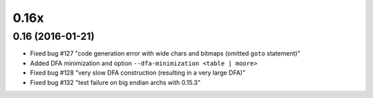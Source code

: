-----
0.16x
-----


0.16 (2016-01-21)
~~~~~~~~~~~~~~~~~

- Fixed bug #127 "code generation error with wide chars and bitmaps (omitted ``goto`` statement)"
- Added DFA minimization and option ``--dfa-minimization <table | moore>``
- Fixed bug #128 "very slow DFA construction (resulting in a very large DFA)"
- Fixed bug #132 "test failure on big endian archs with 0.15.3"

